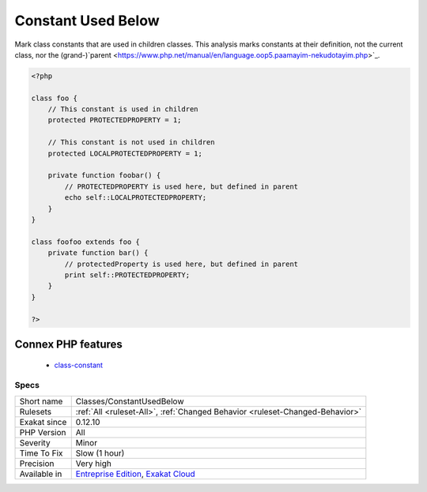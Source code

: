 .. _classes-constantusedbelow:

.. _constant-used-below:

Constant Used Below
+++++++++++++++++++

.. meta::
	:description:
		Constant Used Below: Mark class constants that are used in children classes.
	:twitter:card: summary_large_image
	:twitter:site: @exakat
	:twitter:title: Constant Used Below
	:twitter:description: Constant Used Below: Mark class constants that are used in children classes
	:twitter:creator: @exakat
	:twitter:image:src: https://www.exakat.io/wp-content/uploads/2020/06/logo-exakat.png
	:og:image: https://www.exakat.io/wp-content/uploads/2020/06/logo-exakat.png
	:og:title: Constant Used Below
	:og:type: article
	:og:description: Mark class constants that are used in children classes
	:og:url: https://php-tips.readthedocs.io/en/latest/tips/Classes/ConstantUsedBelow.html
	:og:locale: en
Mark class constants that are used in children classes.
This analysis marks constants at their definition, not the current class, nor the (grand-)`parent <https://www.php.net/manual/en/language.oop5.paamayim-nekudotayim.php>`_.

.. code-block:: php
   
   <?php
   
   class foo {
       // This constant is used in children
       protected PROTECTEDPROPERTY = 1;
       
       // This constant is not used in children
       protected LOCALPROTECTEDPROPERTY = 1;
   
       private function foobar() {
           // PROTECTEDPROPERTY is used here, but defined in parent
           echo self::LOCALPROTECTEDPROPERTY;
       }
   }
   
   class foofoo extends foo {
       private function bar() {
           // protectedProperty is used here, but defined in parent
           print self::PROTECTEDPROPERTY;
       }
   }
   
   ?>
Connex PHP features
-------------------

  + `class-constant <https://php-dictionary.readthedocs.io/en/latest/dictionary/class-constant.ini.html>`_


Specs
_____

+--------------+-------------------------------------------------------------------------------------------------------------------------+
| Short name   | Classes/ConstantUsedBelow                                                                                               |
+--------------+-------------------------------------------------------------------------------------------------------------------------+
| Rulesets     | :ref:`All <ruleset-All>`, :ref:`Changed Behavior <ruleset-Changed-Behavior>`                                            |
+--------------+-------------------------------------------------------------------------------------------------------------------------+
| Exakat since | 0.12.10                                                                                                                 |
+--------------+-------------------------------------------------------------------------------------------------------------------------+
| PHP Version  | All                                                                                                                     |
+--------------+-------------------------------------------------------------------------------------------------------------------------+
| Severity     | Minor                                                                                                                   |
+--------------+-------------------------------------------------------------------------------------------------------------------------+
| Time To Fix  | Slow (1 hour)                                                                                                           |
+--------------+-------------------------------------------------------------------------------------------------------------------------+
| Precision    | Very high                                                                                                               |
+--------------+-------------------------------------------------------------------------------------------------------------------------+
| Available in | `Entreprise Edition <https://www.exakat.io/entreprise-edition>`_, `Exakat Cloud <https://www.exakat.io/exakat-cloud/>`_ |
+--------------+-------------------------------------------------------------------------------------------------------------------------+


